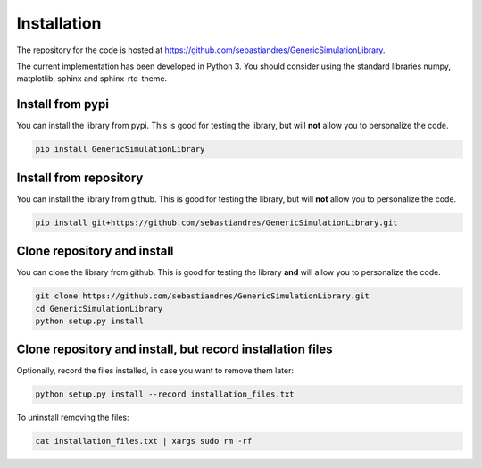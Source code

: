 Installation
====================

The repository for the code is hosted at `<https://github.com/sebastiandres/GenericSimulationLibrary>`_.

The current implementation has been developed in Python 3. 
You should consider using the standard libraries numpy, matplotlib, sphinx and sphinx-rtd-theme.

Install from pypi
***********************

You can install the library from pypi. This is good for testing the library, 
but will **not** allow you to personalize the code.

.. code-block:: bash

    pip install GenericSimulationLibrary

Install from repository
***********************

You can install the library from github. This is good for testing the library, 
but will **not** allow you to personalize the code.

.. code-block:: bash

    pip install git+https://github.com/sebastiandres/GenericSimulationLibrary.git

Clone repository and install
******************************

You can clone the library from github. This is good for testing the library **and** 
will allow you to personalize the code.

.. code-block:: bash

    git clone https://github.com/sebastiandres/GenericSimulationLibrary.git
    cd GenericSimulationLibrary
    python setup.py install

Clone repository and install, but record installation files
************************************************************

Optionally, record the files installed, in case you want to remove them later:

.. code-block:: bash

    python setup.py install --record installation_files.txt

To uninstall removing the files:

.. code-block:: bash
    
    cat installation_files.txt | xargs sudo rm -rf

